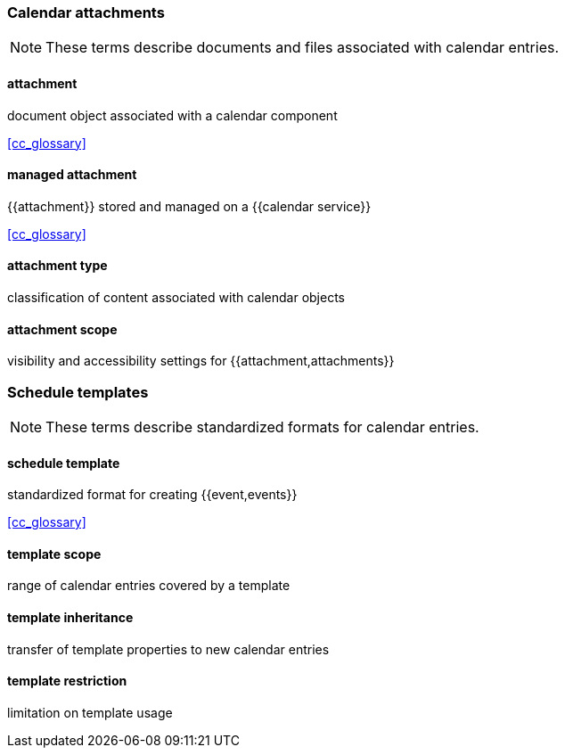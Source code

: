
=== Calendar attachments

[NOTE]
These terms describe documents and files associated with calendar entries.

==== attachment
document object associated with a calendar component

[.source]
<<cc_glossary>>

==== managed attachment
{{attachment}} stored and managed on a {{calendar service}}

[.source]
<<cc_glossary>>

==== attachment type
classification of content associated with calendar objects

==== attachment scope
visibility and accessibility settings for {{attachment,attachments}}

=== Schedule templates

[NOTE]
These terms describe standardized formats for calendar entries.

==== schedule template
standardized format for creating {{event,events}}

[.source]
<<cc_glossary>>

==== template scope
range of calendar entries covered by a template

==== template inheritance
transfer of template properties to new calendar entries

==== template restriction
limitation on template usage
